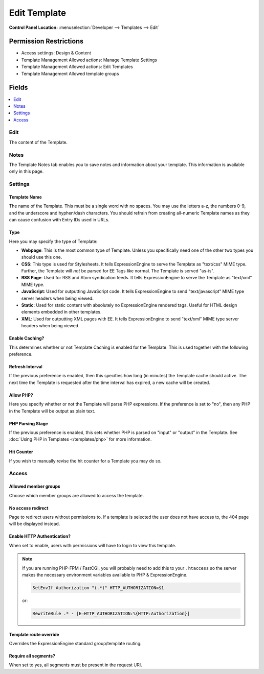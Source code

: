 .. # This source file is part of the open source project
   # ExpressionEngine User Guide (https://github.com/ExpressionEngine/ExpressionEngine-User-Guide)
   #
   # @link      https://expressionengine.com/
   # @copyright Copyright (c) 2003-2018, EllisLab, Inc. (https://ellislab.com)
   # @license   https://expressionengine.com/license Licensed under Apache License, Version 2.0

Edit Template
=============

.. rst-class:: cp-path

**Control Panel Location:** :menuselection:`Developer --> Templates --> Edit`

.. Overview


.. Screenshot (optional)

.. Permissions

Permission Restrictions
-----------------------

* Access settings: Design & Content
* Template Management Allowed actions: Manage Template Settings
* Template Management Allowed actions: Edit Templates
* Template Management Allowed template groups

Fields
------

.. contents::
  :local:
  :depth: 1

.. Each Field

Edit
~~~~

The content of the Template.

Notes
~~~~~

The Template Notes tab enables you to save notes and information about your
template. This information is available only in this page.

Settings
~~~~~~~~

Template Name
^^^^^^^^^^^^^

The name of the Template. This must be a single word with no spaces. You may
use the letters a-z, the numbers 0-9, and the underscore and hyphen/dash
characters. You should refrain from creating all-numeric Template names as they
can cause confusion with Entry IDs used in URLs.

.. _template-type:

Type
^^^^

Here you may specify the type of Template:

-  **Webpage**: This is the most common type of Template. Unless you
   specifically need one of the other two types you should use this one.
-  **CSS**: This type is used for Stylesheets. It tells
   ExpressionEngine to serve the Template as "text/css" MIME type.
   Further, the Template will *not* be parsed for EE Tags like normal.
   The Template is served "as-is".
-  **RSS Page**: Used for RSS and Atom syndication feeds. It tells
   ExpressionEngine to serve the Template as "text/xml" MIME type.
-  **JavaScript**: Used for outputting JavaScript code. It tells
   ExpressionEngine to send "text/javascript" MIME type server headers
   when being viewed.
-  **Static**: Used for static content with absolutely no
   ExpressionEngine rendered tags. Useful for HTML design elements
   embedded in other templates.
-  **XML**: Used for outputting XML pages with EE. It tells
   ExpressionEngine to send "text/xml" MIME type server headers when
   being viewed.

Enable Caching?
^^^^^^^^^^^^^^^

This determines whether or not Template Caching is enabled for the Template. This is used together with the following preference.

Refresh Interval
^^^^^^^^^^^^^^^^

If the previous preference is enabled, then this specifies how long (in minutes) the Template cache should active. The next time the Template is requested after the time interval has expired, a new cache will be created.

Allow PHP?
^^^^^^^^^^

Here you specify whether or not the Template will parse PHP expressions. If the preference is set to "no", then any PHP in the Template will be output as plain text.

PHP Parsing Stage
^^^^^^^^^^^^^^^^^

If the previous preference is enabled, this sets whether PHP is parsed on "input" or "output" in the Template. See :doc:`Using PHP in Templates </templates/php>` for more information.

Hit Counter
^^^^^^^^^^^

If you wish to manually revise the hit counter for a Template you may do so.

Access
~~~~~~

Allowed member groups
^^^^^^^^^^^^^^^^^^^^^

Choose which member groups are allowed to access the template.

No access redirect
^^^^^^^^^^^^^^^^^^

Page to redirect users without permissions to.  If a template is selected the user does not have access to, the 404 page will be displayed instead.

Enable HTTP Authentication?
^^^^^^^^^^^^^^^^^^^^^^^^^^^

When set to enable, users with permissions will have to login to view this template.

.. note::

  If you are running PHP-FPM / FastCGI, you will probably need to add this to your ``.htaccess`` so the server makes the necessary environment variables available to PHP & ExpressionEngine.

  .. code-block:: apache

    SetEnvIf Authorization "(.*)" HTTP_AUTHORIZATION=$1

  or:

  .. code-block:: apache

    RewriteRule .* - [E=HTTP_AUTHORIZATION:%{HTTP:Authorization}]

Template route override
^^^^^^^^^^^^^^^^^^^^^^^

Overrides the ExpressionEngine standard group/template routing.

Require all segments?
^^^^^^^^^^^^^^^^^^^^^

When set to yes, all segments must be present in the request URI.

